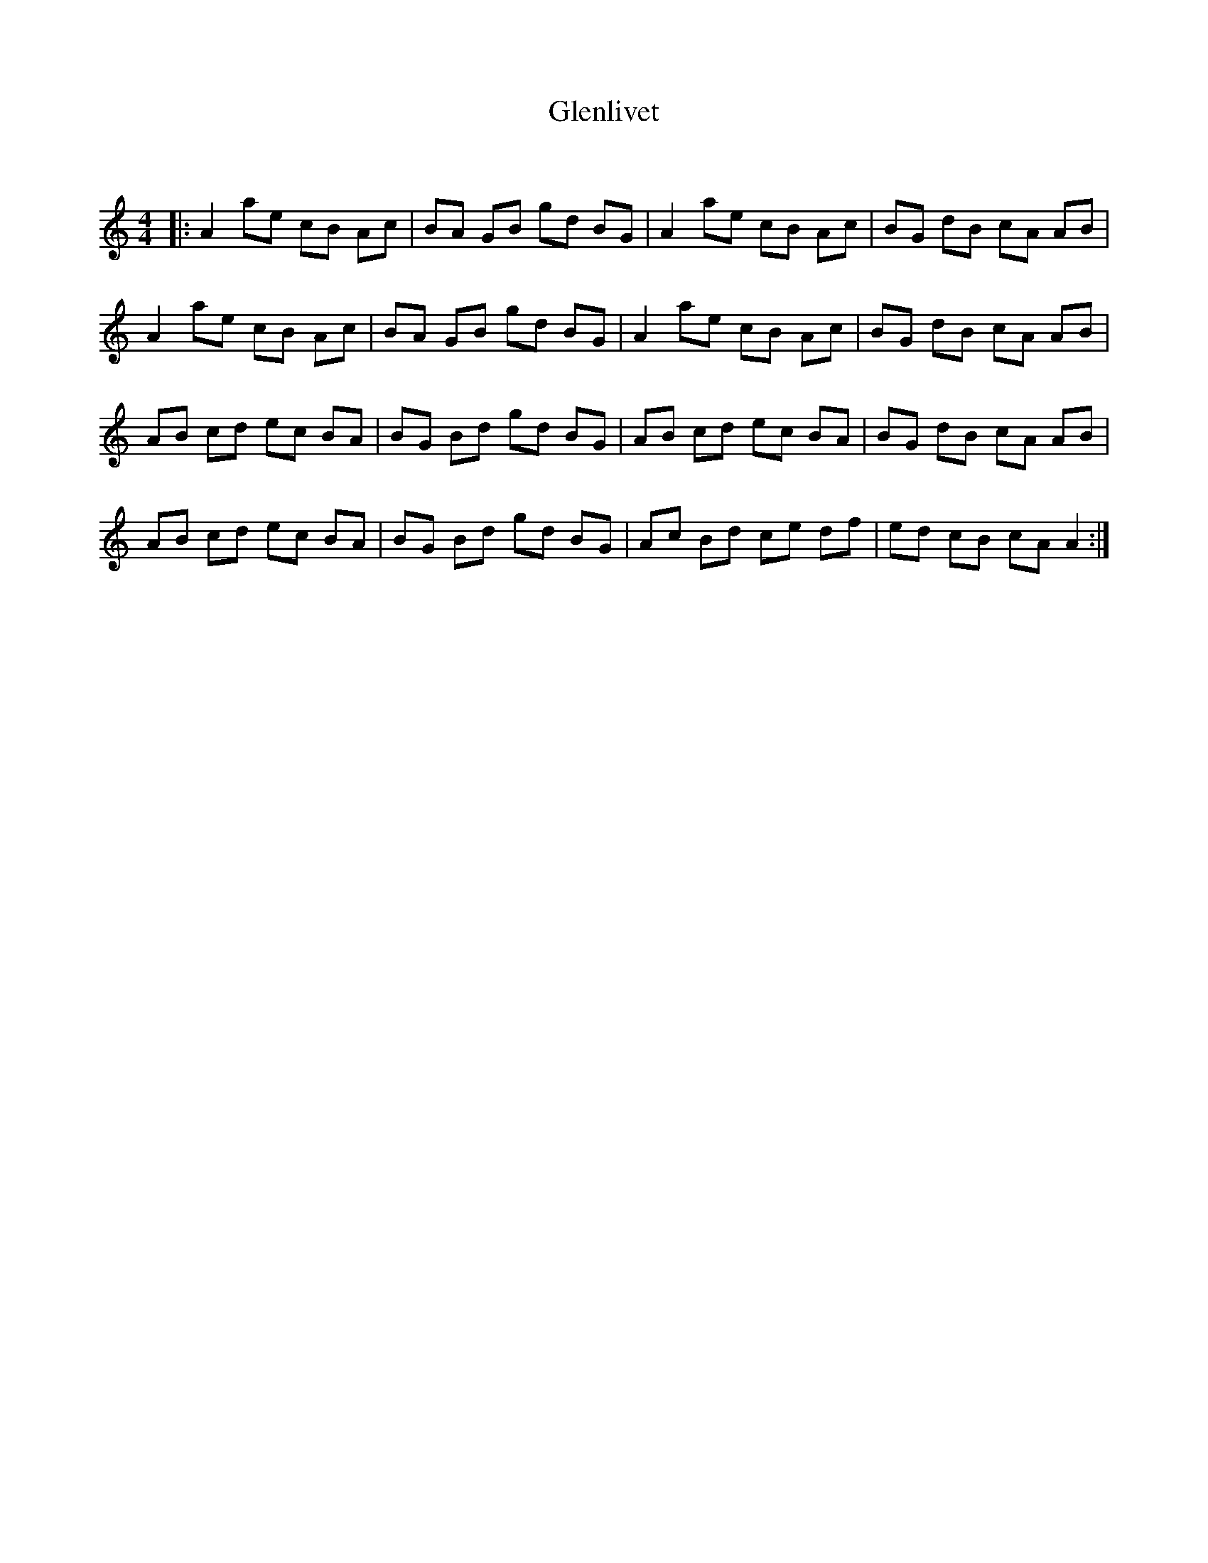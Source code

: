 X:1
T: Glenlivet
C:
R:Reel
Q: 232
K:Am
M:4/4
L:1/8
|:A2 ae cB Ac|BA GB gd BG|A2 ae cB Ac|BG dB cA AB|
A2 ae cB Ac|BA GB gd BG|A2 ae cB Ac|BG dB cA AB|
AB cd ec BA|BG Bd gd BG|AB cd ec BA|BG dB cA AB|
AB cd ec BA|BG Bd gd BG|Ac Bd ce df|ed cB cA A2:|
